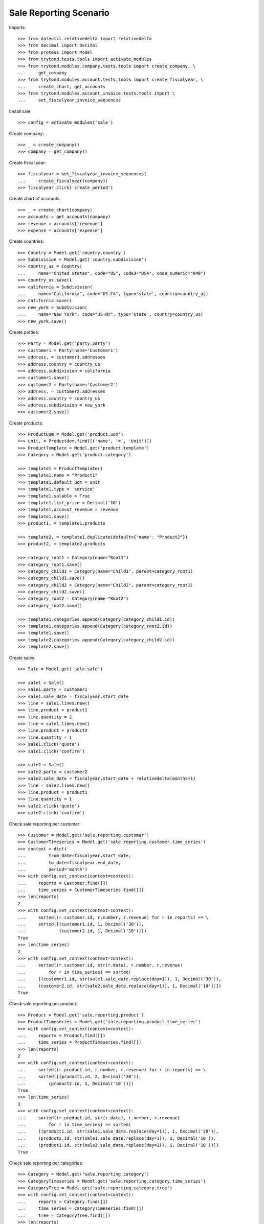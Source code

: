 =======================
Sale Reporting Scenario
=======================

Imports::

    >>> from dateutil.relativedelta import relativedelta
    >>> from decimal import Decimal
    >>> from proteus import Model
    >>> from trytond.tests.tools import activate_modules
    >>> from trytond.modules.company.tests.tools import create_company, \
    ...     get_company
    >>> from trytond.modules.account.tests.tools import create_fiscalyear, \
    ...     create_chart, get_accounts
    >>> from trytond.modules.account_invoice.tests.tools import \
    ...     set_fiscalyear_invoice_sequences

Install sale::

    >>> config = activate_modules('sale')

Create company::

    >>> _ = create_company()
    >>> company = get_company()

Create fiscal year::

    >>> fiscalyear = set_fiscalyear_invoice_sequences(
    ...     create_fiscalyear(company))
    >>> fiscalyear.click('create_period')

Create chart of accounts::

    >>> _ = create_chart(company)
    >>> accounts = get_accounts(company)
    >>> revenue = accounts['revenue']
    >>> expense = accounts['expense']

Create countries::

    >>> Country = Model.get('country.country')
    >>> Subdivision = Model.get('country.subdivision')
    >>> country_us = Country(
    ...     name="United States", code="US", code3="USA", code_numeric="840")
    >>> country_us.save()
    >>> california = Subdivision(
    ...     name="California", code="US-CA", type='state', country=country_us)
    >>> california.save()
    >>> new_york = Subdivision(
    ...     name="New York", code="US-NY", type='state', country=country_us)
    >>> new_york.save()

Create parties::

    >>> Party = Model.get('party.party')
    >>> customer1 = Party(name='Customer1')
    >>> address, = customer1.addresses
    >>> address.country = country_us
    >>> address.subdivision = california
    >>> customer1.save()
    >>> customer2 = Party(name='Customer2')
    >>> address, = customer2.addresses
    >>> address.country = country_us
    >>> address.subdivision = new_york
    >>> customer2.save()

Create products::

    >>> ProductUom = Model.get('product.uom')
    >>> unit, = ProductUom.find([('name', '=', 'Unit')])
    >>> ProductTemplate = Model.get('product.template')
    >>> Category = Model.get('product.category')

    >>> template1 = ProductTemplate()
    >>> template1.name = "Product1"
    >>> template1.default_uom = unit
    >>> template1.type = 'service'
    >>> template1.salable = True
    >>> template1.list_price = Decimal('10')
    >>> template1.account_revenue = revenue
    >>> template1.save()
    >>> product1, = template1.products

    >>> template2, = template1.duplicate(default={'name': "Product2"})
    >>> product2, = template2.products

    >>> category_root1 = Category(name="Root1")
    >>> category_root1.save()
    >>> category_child1 = Category(name="Child1", parent=category_root1)
    >>> category_child1.save()
    >>> category_child2 = Category(name="Child2", parent=category_root1)
    >>> category_child2.save()
    >>> category_root2 = Category(name="Root2")
    >>> category_root2.save()

    >>> template1.categories.append(Category(category_child1.id))
    >>> template1.categories.append(Category(category_root2.id))
    >>> template1.save()
    >>> template2.categories.append(Category(category_child2.id))
    >>> template2.save()

Create sales::

    >>> Sale = Model.get('sale.sale')

    >>> sale1 = Sale()
    >>> sale1.party = customer1
    >>> sale1.sale_date = fiscalyear.start_date
    >>> line = sale1.lines.new()
    >>> line.product = product1
    >>> line.quantity = 2
    >>> line = sale1.lines.new()
    >>> line.product = product2
    >>> line.quantity = 1
    >>> sale1.click('quote')
    >>> sale1.click('confirm')

    >>> sale2 = Sale()
    >>> sale2.party = customer2
    >>> sale2.sale_date = fiscalyear.start_date + relativedelta(months=1)
    >>> line = sale2.lines.new()
    >>> line.product = product1
    >>> line.quantity = 1
    >>> sale2.click('quote')
    >>> sale2.click('confirm')

Check sale reporting per customer::

    >>> Customer = Model.get('sale.reporting.customer')
    >>> CustomerTimeseries = Model.get('sale.reporting.customer.time_series')
    >>> context = dict(
    ...         from_date=fiscalyear.start_date,
    ...         to_date=fiscalyear.end_date,
    ...         period='month')
    >>> with config.set_context(context=context):
    ...     reports = Customer.find([])
    ...     time_series = CustomerTimeseries.find([])
    >>> len(reports)
    2
    >>> with config.set_context(context=context):
    ...     sorted((r.customer.id, r.number, r.revenue) for r in reports) == \
    ...     sorted([(customer1.id, 1, Decimal('30')),
    ...             (customer2.id, 1, Decimal('10'))])
    True
    >>> len(time_series)
    2
    >>> with config.set_context(context=context):
    ...     sorted((r.customer.id, str(r.date), r.number, r.revenue)
    ...         for r in time_series) == sorted(
    ...     [(customer1.id, str(sale1.sale_date.replace(day=1)), 1, Decimal('30')),
    ...     (customer2.id, str(sale2.sale_date.replace(day=1)), 1, Decimal('10'))])
    True

Check sale reporting per product::

    >>> Product = Model.get('sale.reporting.product')
    >>> ProductTimeseries = Model.get('sale.reporting.product.time_series')
    >>> with config.set_context(context=context):
    ...     reports = Product.find([])
    ...     time_series = ProductTimeseries.find([])
    >>> len(reports)
    2
    >>> with config.set_context(context=context):
    ...     sorted((r.product.id, r.number, r.revenue) for r in reports) == \
    ...     sorted([(product1.id, 2, Decimal('30')),
    ...         (product2.id, 1, Decimal('10'))])
    True
    >>> len(time_series)
    3
    >>> with config.set_context(context=context):
    ...     sorted((r.product.id, str(r.date), r.number, r.revenue)
    ...         for r in time_series) == sorted(
    ...     [(product1.id, str(sale1.sale_date.replace(day=1)), 1, Decimal('20')),
    ...     (product2.id, str(sale1.sale_date.replace(day=1)), 1, Decimal('10')),
    ...     (product1.id, str(sale2.sale_date.replace(day=1)), 1, Decimal('10'))])
    True

Check sale reporting per categories::

    >>> Category = Model.get('sale.reporting.category')
    >>> CategoryTimeseries = Model.get('sale.reporting.category.time_series')
    >>> CategoryTree = Model.get('sale.reporting.category.tree')
    >>> with config.set_context(context=context):
    ...     reports = Category.find([])
    ...     time_series = CategoryTimeseries.find([])
    ...     tree = CategoryTree.find([])
    >>> len(reports)
    3
    >>> with config.set_context(context=context):
    ...     sorted((r.category.id, r.number, r.revenue) for r in reports) == \
    ...     sorted([(category_child1.id, 2, Decimal('30')),
    ...         (category_root2.id, 2, Decimal('30')),
    ...         (category_child2.id, 1, Decimal('10'))])
    True
    >>> len(time_series)
    5
    >>> with config.set_context(context=context):
    ...     sorted((r.category.id, str(r.date), r.number, r.revenue)
    ...         for r in time_series) == sorted(
    ...     [(category_child1.id, str(sale1.sale_date.replace(day=1)), 1, Decimal('20')),
    ...     (category_root2.id, str(sale1.sale_date.replace(day=1)), 1, Decimal('20')),
    ...     (category_child2.id, str(sale1.sale_date.replace(day=1)), 1, Decimal('10')),
    ...     (category_child1.id, str(sale2.sale_date.replace(day=1)), 1, Decimal('10')),
    ...     (category_root2.id, str(sale2.sale_date.replace(day=1)), 1, Decimal('10'))])
    True
    >>> len(tree)
    4
    >>> with config.set_context(context=context):
    ...     sorted((r.name, r.revenue) for r in tree) == sorted([
    ...         ('Root1', Decimal('40')),
    ...         ('Child1', Decimal('30')),
    ...         ('Child2', Decimal('10')),
    ...         ('Root2', Decimal('30'))])
    True

Check sale reporting per regions::

    >>> Region = Model.get('sale.reporting.region')
    >>> CountryTimeseries = Model.get('sale.reporting.country.time_series')
    >>> SubdivisionTimeseries = Model.get(
    ...     'sale.reporting.country.subdivision.time_series')
    >>> with config.set_context(context=context):
    ...     reports = Region.find([])
    ...     country_time_series = CountryTimeseries.find([])
    ...     subdivision_time_series = SubdivisionTimeseries.find([])
    >>> len(reports)
    3
    >>> with config.set_context(context=context):
    ...     sorted((r.region, r.number, r.revenue) for r in reports) == \
    ...     sorted([('United States', 2, Decimal('40')),
    ...         ('California', 1, Decimal('30')),
    ...         ('New York', 1, Decimal('10'))])
    True
    >>> len(country_time_series)
    2
    >>> with config.set_context(context=context):
    ...     sorted((r.country.id, str(r.date), r.number, r.revenue)
    ...         for r in country_time_series) == sorted(
    ...     [(country_us.id, str(sale1.sale_date.replace(day=1)), 1, Decimal('30')),
    ...     (country_us.id, str(sale2.sale_date.replace(day=1)), 1, Decimal('10'))])
    True
    >>> len(subdivision_time_series)
    2
    >>> with config.set_context(context=context):
    ...     sorted((r.subdivision.id, str(r.date), r.number, r.revenue)
    ...         for r in subdivision_time_series) == sorted(
    ...     [(california.id, str(sale1.sale_date.replace(day=1)), 1, Decimal('30')),
    ...     (new_york.id, str(sale2.sale_date.replace(day=1)), 1, Decimal('10'))])
    True

